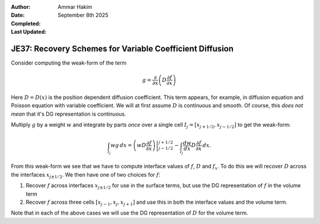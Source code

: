 :Author: Ammar Hakim
:Date: September 8th 2025
:Completed: 
:Last Updated:

JE37: Recovery Schemes for Variable Coefficient Diffusion
=========================================================

Consider computing the weak-form of the term

.. math::
   
   g = \frac{\partial}{\partial x}\left( D \frac{\partial f}{\partial x} \right)

Here :math:`D = D(x)` is the position dependent diffusion
coefficient. This term appears, for example, in diffusion equation and
Poisson equation with variable coefficient. We will at first assume
:math:`D` is continuous and smooth. Of course, this *does not mean*
that it's DG representation is continuous. 

Multiply :math:`g` by a weight :math:`w` and integrate by parts *once*
over a single cell :math:`I_j = [x_{j+1/2}, x_{j-1/2}]` to get the
weak-form:

.. math::
   
   \int_{I_j} w g \thinspace dx
   =
   \left. \left(w D \frac{\partial f}{\partial x} \right) \right\rvert_{j-1/2}^{j+1/2}
   -
   \int_{I_j} \frac{dw}{dx} D  \frac{\partial f}{\partial x} \thinspace dx.

From this weak-form we see that we have to compute interface values of
:math:`f`, :math:`D` and :math:`f_x`. To do this we will recover
:math:`D` across the interfaces :math:`x_{j\pm 1/2}`. We then have one
of two choices for :math:`f`:

#. Recover :math:`f` across interfaces :math:`x_{j\pm 1/2}` for use in
   the surface terms, but use the DG representation of :math:`f` in
   the volume term

#. Recover :math:`f` across three cells :math:`[x_{j-1}, x_j,
   x_{j+1}]` and use this in both the interface values and the volume
   term.

Note that in each of the above cases we will use the DG representation
of :math:`D` for the volume term.
